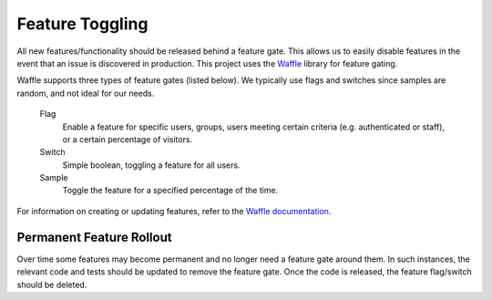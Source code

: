 Feature Toggling
================
All new features/functionality should be released behind a feature gate. This allows us to easily disable features
in the event that an issue is discovered in production. This project uses the
`Waffle <http://waffle.readthedocs.org/en/latest/>`_ library for feature gating.

Waffle supports three types of feature gates (listed below). We typically use flags and switches since samples are
random, and not ideal for our needs.

    Flag
        Enable a feature for specific users, groups, users meeting certain criteria (e.g. authenticated or staff),
        or a certain percentage of visitors.

    Switch
        Simple boolean, toggling a feature for all users.

    Sample
        Toggle the feature for a specified percentage of the time.


For information on creating or updating features, refer to the
`Waffle documentation <http://waffle.readthedocs.org/en/latest/>`_.

Permanent Feature Rollout
-------------------------
Over time some features may become permanent and no longer need a feature gate around them. In such instances, the
relevant code and tests should be updated to remove the feature gate. Once the code is released, the feature flag/switch
should be deleted.
